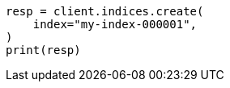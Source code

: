 // This file is autogenerated, DO NOT EDIT
// indices/create-index.asciidoc:10

[source, python]
----
resp = client.indices.create(
    index="my-index-000001",
)
print(resp)
----
